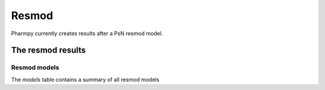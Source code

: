 ======
Resmod
======

Pharmpy currently creates results after a PsN resmod model.

~~~~~~~~~~~~~~~~~~
The resmod results
~~~~~~~~~~~~~~~~~~

Resmod models
~~~~~~~~~~~~~

The `models` table contains a summary of all resmod models

.. pharmpy-execute::
    :hide-code:

    import pathlib
    from pharmpy.tools.resmod.results import psn_resmod_results
    res = psn_resmod_results(pathlib.Path('tests/testdata/psn/resmod_dir1'))
    res.models
